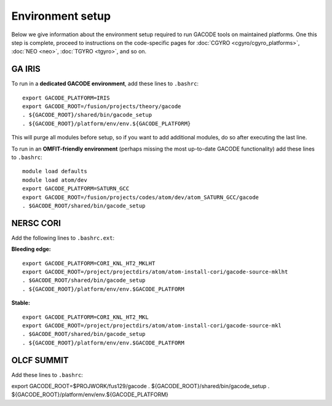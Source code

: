 Environment setup
=================

Below we give information about the environment setup required to run GACODE tools on maintained platforms.  One this step is complete, proceed to instructions on the code-specific pages for :doc:`CGYRO <cgyro/cgyro_platforms>`, :doc:`NEO <neo>`, :doc:`TGYRO <tgyro>`, and so on.

GA IRIS
-------

To run in a **dedicated GACODE environment**, add these lines to ``.bashrc``::

  export GACODE_PLATFORM=IRIS
  export GACODE_ROOT=/fusion/projects/theory/gacode
  . ${GACODE_ROOT}/shared/bin/gacode_setup
  . ${GACODE_ROOT}/platform/env/env.${GACODE_PLATFORM}

This will purge all modules before setup, so if you want to add additional modules, do so after
executing the last line.

To run in an **OMFIT-friendly environment** (perhaps missing the most up-to-date GACODE functionality)
add these lines to ``.bashrc``::
 
  module load defaults
  module load atom/dev
  export GACODE_PLATFORM=SATURN_GCC
  export GACODE_ROOT=/fusion/projects/codes/atom/dev/atom_SATURN_GCC/gacode
  . $GACODE_ROOT/shared/bin/gacode_setup
  
NERSC CORI
----------

Add the following lines to ``.bashrc.ext``:

**Bleeding edge:** ::

  export GACODE_PLATFORM=CORI_KNL_HT2_MKLHT
  export GACODE_ROOT=/project/projectdirs/atom/atom-install-cori/gacode-source-mklht
  . $GACODE_ROOT/shared/bin/gacode_setup
  . ${GACODE_ROOT}/platform/env/env.$GACODE_PLATFORM

**Stable:** ::

  export GACODE_PLATFORM=CORI_KNL_HT2_MKL
  export GACODE_ROOT=/project/projectdirs/atom/atom-install-cori/gacode-source-mkl
  . $GACODE_ROOT/shared/bin/gacode_setup
  . ${GACODE_ROOT}/platform/env/env.$GACODE_PLATFORM


OLCF SUMMIT
------------

Add these lines to ``.bashrc``::

export GACODE_ROOT=$PROJWORK/fus129/gacode
. ${GACODE_ROOT}/shared/bin/gacode_setup
. ${GACODE_ROOT}/platform/env/env.${GACODE_PLATFORM}


